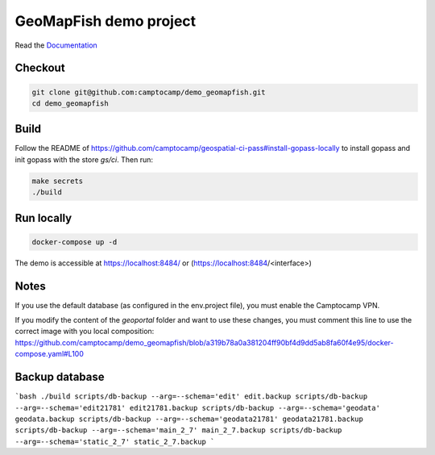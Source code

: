 GeoMapFish demo project
=======================

Read the `Documentation <https://camptocamp.github.io/c2cgeoportal/2.8/>`_

Checkout
--------

.. code::

   git clone git@github.com:camptocamp/demo_geomapfish.git
   cd demo_geomapfish

Build
-----

Follow the README of https://github.com/camptocamp/geospatial-ci-pass#install-gopass-locally to install
gopass and init gopass with the store `gs/ci`. Then run:

.. code::

  make secrets
  ./build

Run locally
-----------

.. code::

  docker-compose up -d

The demo is accessible at https://localhost:8484/ or (https://localhost:8484/<interface>)

Notes
-----

If you use the default database (as configured in the env.project file), you must enable the Camptocamp VPN.

If you modify the content of the `geoportal` folder and want to use these changes, you must comment this line to use the correct image with you local composition: https://github.com/camptocamp/demo_geomapfish/blob/a319b78a0a381204ff90bf4d9dd5ab8fa60f4e95/docker-compose.yaml#L100

Backup database
---------------

```bash
./build
scripts/db-backup --arg=--schema='edit' edit.backup
scripts/db-backup --arg=--schema='edit21781' edit21781.backup
scripts/db-backup --arg=--schema='geodata' geodata.backup
scripts/db-backup --arg=--schema='geodata21781' geodata21781.backup
scripts/db-backup --arg=--schema='main_2_7' main_2_7.backup
scripts/db-backup --arg=--schema='static_2_7' static_2_7.backup
```
